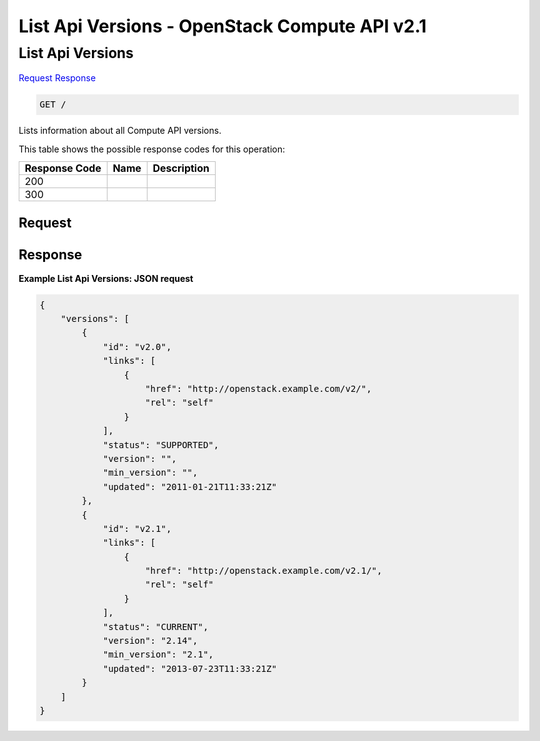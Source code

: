 =============================================================================
List Api Versions -  OpenStack Compute API v2.1
=============================================================================

List Api Versions
~~~~~~~~~~~~~~~~~~~~~~~~~

`Request <GET_list_api_versions_.rst#request>`__
`Response <GET_list_api_versions_.rst#response>`__

.. code-block:: javascript

    GET /

Lists information about all Compute API versions.



This table shows the possible response codes for this operation:


+--------------------------+-------------------------+-------------------------+
|Response Code             |Name                     |Description              |
+==========================+=========================+=========================+
|200                       |                         |                         |
+--------------------------+-------------------------+-------------------------+
|300                       |                         |                         |
+--------------------------+-------------------------+-------------------------+


Request
^^^^^^^^^^^^^^^^^









Response
^^^^^^^^^^^^^^^^^^





**Example List Api Versions: JSON request**


.. code::

    {
        "versions": [
            {
                "id": "v2.0",
                "links": [
                    {
                        "href": "http://openstack.example.com/v2/",
                        "rel": "self"
                    }
                ],
                "status": "SUPPORTED",
                "version": "",
                "min_version": "",
                "updated": "2011-01-21T11:33:21Z"
            },
            {
                "id": "v2.1",
                "links": [
                    {
                        "href": "http://openstack.example.com/v2.1/",
                        "rel": "self"
                    }
                ],
                "status": "CURRENT",
                "version": "2.14",
                "min_version": "2.1",
                "updated": "2013-07-23T11:33:21Z"
            }
        ]
    }
    

